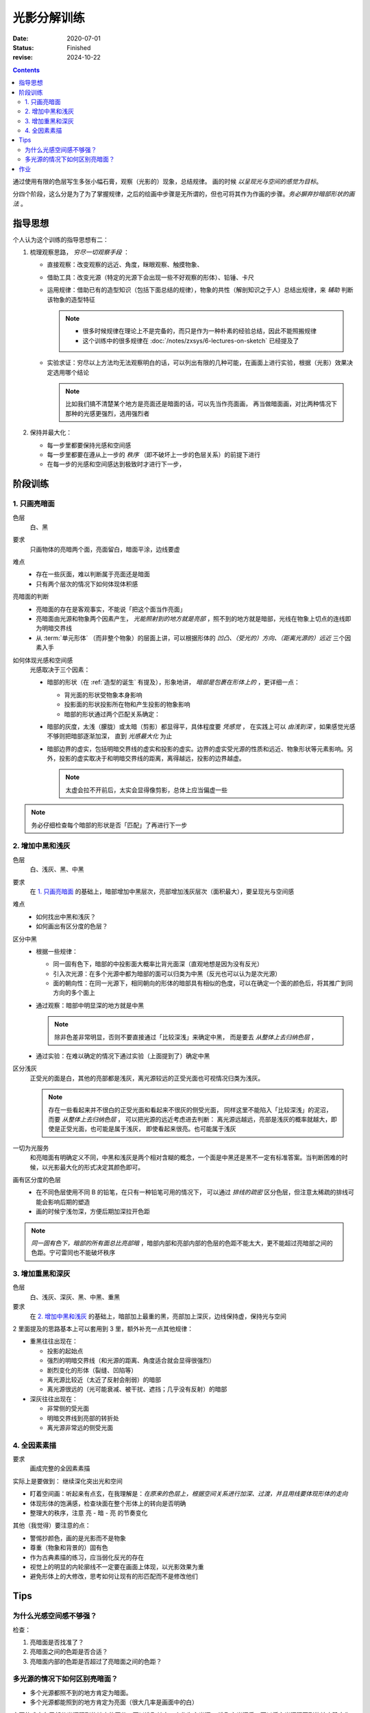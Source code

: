 ============
光影分解训练
============

:date: 2020-07-01
:status: Finished
:revise: 2024-10-22

.. contents::

通过使用有限的色层写生多张小幅石膏，观察（光影的）现象，总结规律。
画的时候 *以呈现光与空间的感觉为目标*。

分四个阶段，这么分是为了为了掌握规律，之后的绘画中步骤是无所谓的，但也可将其作为作画的步骤。*务必摒弃抄暗部形状的画法* 。

指导思想
========

个人认为这个训练的指导思想有二：

1. 梳理观察思路， *穷尽一切观察手段* ：

   - 直接观察：改变观察的远近、角度，眯眼观察、触摸物象、
   - 借助工具：改变光源（特定的光源下会出现一些不好观察的形体）、铅锤、卡尺
   - 运用规律：借助已有的造型知识（包括下面总结的规律），物象的共性（解剖知识之于人）总结出规律，来 *辅助* 判断该物象的造型特征

     .. note::

        - 很多时候规律在理论上不是完备的，而只是作为一种朴素的经验总结，因此不能照搬规律
        - 这个训练中的很多规律在 :doc:`/notes/zxsys/6-lectures-on-sketch` 已经提及了

   - 实验求证：穷尽以上方法均无法观察明白的话，可以列出有限的几种可能，在画面上进行实验，根据（光影）效果决定选用哪个结论

     .. note:: 比如我们搞不清楚某个地方是亮面还是暗面的话，可以先当作亮面画，
               再当做暗面画，对比两种情况下那种的光感更强烈，选用强烈者

2. 保持并最大化：

   - 每一步里都要保持光感和空间感
   - 每一步里都要在遵从上一步的 *秩序* （即不破坏上一步的色层关系）的前提下进行
   - 在每一步的光感和空间感达到极致时才进行下一步，

阶段训练
========

1. 只画亮暗面
-------------

色层
    白、黑

要求
    只画物体的亮暗两个面，亮面留白，暗面平涂，边线要虚

难点
   - 存在一些灰面，难以判断属于亮面还是暗面
   - 只有两个层次的情况下如何体现体积感

亮暗面的判断
   - 亮暗面的存在是客观事实，不能说「把这个面当作亮面」
   - 亮暗面由光源和物象两个因素产生， *光能照射到的地方就是亮部* ，照不到的地方就是暗部，光线在物象上切点的连线即为明暗交界线
   - 从 :term:`单元形体` （而非整个物象）的层面上讲，可以根据形体的 *凹凸、（受光的）方向、（距离光源的）远近* 三个因素入手

如何体现光感和空间感
    光感取决于三个因素：

    - 暗部的形状（在 :ref:`造型的诞生` 有提及），形象地讲，
      *暗部是包裹在形体上的* ，更详细一点：

      - 背光面的形状受物象本身影响
      - 投影面的形状投影所在物和产生投影的物象影响
      - 暗部的形状通过两个匹配关系确定：

        .. term:: 暗部的两种匹配关系
           :field: 绘画/光影
           :hide:

           :同一暗部可能服务于多个形体: 在每一个形体中都需要考虑该暗部和当前形体的匹配关系
           :多个暗部可能服务于同一形体: 为同一形体服务的多个暗部之间存在匹配关系

    - 暗部的灰度，太浅（朦胧）或太暗（剪影）都显得平，具体程度要 *凭感觉* ，
      在实践上可以 *由浅到深* ，如果感觉光感不够则把暗部逐渐加深，
      直到 *光感最大化* 为止
    - 暗部边界的虚实，包括明暗交界线的虚实和投影的虚实。边界的虚实受光源的性质和远近、物象形状等元素影响。另外，投影的虚实取决于和明暗交界线的距离，离得越远，投影的边界越虚。

      .. note:: 太虚会拉不开前后，太实会显得像剪影，总体上应当偏虚一些

.. note::

   务必仔细检查每个暗部的形状是否「匹配」了再进行下一步

.. _增加中黑和浅灰:

2. 增加中黑和浅灰
-----------------

色层
    白、浅灰、黑、中黑

要求
    在 `1. 只画亮暗面`_ 的基础上，暗部增加中黑层次，亮部增加浅灰层次（面积最大），要呈现光与空间感

难点
    - 如何找出中黑和浅灰？
    - 如何画出有区分度的色层？

区分中黑
    - 根据一些规律：

      - 同一固有色下，暗部的中投影面大概率比背光面深（直观地想是因为没有反光）
      - 引入次光源：在多个光源中都为暗部的面可以归类为中黑（反光也可以认为是次光源）
      - 面的朝向性：在同一光源下，相同朝向的形体的暗部具有相似的色度，可以在确定一个面的颜色后，将其推广到同方向的多个面上

    - 通过观察：暗部中明显深的地方就是中黑

      .. note:: 除非色差非常明显，否则不要直接通过「比较深浅」来确定中黑，
                而是要去 *从整体上去归纳色层* ，

    - 通过实验：在难以确定的情况下通过实验（上面提到了）确定中黑

区分浅灰
    正受光的面是白，其他的亮部都是浅灰，离光源较远的正受光面也可视情况归类为浅灰。

    .. note::

       存在一些看起来并不很白的正受光面和看起来不很灰的侧受光面，
       同样这里不能陷入「比较深浅」的泥沼，而要 *从整体上去归纳色层* ，
       可以把光源的远近考虑进去判断：
       离光源远越远，亮部是浅灰的概率就越大，即使是正受光面，也可能是属于浅灰，
       即使看起来很亮。也可能属于浅灰

一切为光服务
   和亮暗面有明确定义不同，中黑和浅灰是两个相对含糊的概念，一个面是中黑还是黑不一定有标准答案。当判断困难的时候，以光影最大化的形式决定其颜色即可。

画有区分度的色层
    - 在不同色层使用不同 B 的铅笔，在只有一种铅笔可用的情况下，
      可以通过 *排线的疏密* 区分色层，但注意太稀疏的排线可能会影响后期的塑造
    - 画的时候宁浅勿深，方便后期加深拉开色距

.. note::

   *同一固有色下，暗部的所有面总比亮部暗* ，暗部内部和亮部内部的色层的色距不能太大，更不能超过亮暗部之间的色距。宁可雷同也不能破坏秩序

3. 增加重黑和深灰
-----------------

色层
    白、浅灰、深灰、黑、中黑、重黑

要求
    在 `2. 增加中黑和浅灰`_ 的基础上，暗部加上最重的黑，亮部加上深灰，边线保持虚，保持光与空间

2 里面提及的思路基本上可以套用到 3 里，额外补充一点其他规律：

- 重黑往往出现在：

  - 投影的起始点
  - 强烈的明暗交界线（和光源的距离、角度适合就会显得很强烈）
  - 剧烈变化的形体（裂缝、凹陷等）
  - 离光源比较近（太近了反射会削弱）的暗部
  - 离光源很远的（光可能衰减、被干扰、遮挡；几乎没有反射）的暗部

- 深灰往往出现在：

  - 非常侧的受光面
  - 明暗交界线到亮部的转折处
  - 离光源非常远的侧受光面

4. 全因素素描
-------------

要求
    画成完整的全因素素描

实际上是要做到： 继续深化突出光和空间

.. _盯着空间画:

- 盯着空间画：听起来有点玄，在我理解是：*在原来的色层上，根据空间关系进行加深、过渡，并且用线要体现形体的走向*
- 体现形体的饱满感，检查块面在整个形体上的转向是否明确
- 整理大的秩序，注意 亮 - 暗 - 亮 的节奏变化

其他（我觉得）要注意的点：

- 警惕抄颜色，画的是光影而不是物象
- 尊重（物象和背景的）固有色
- 作为古典素描的练习，应当弱化反光的存在
- 视觉上的明显的内轮廓线不一定要在画面上体现，以光影效果为重
- 避免形体上的大修改，思考如何让现有的形匹配而不是修改他们

Tips
====

为什么光感空间感不够强？
------------------------

检查：

1. 亮暗面是否找准了？
2. 亮暗面之间的色距是否合适？
3. 亮暗面内部的色距是否超过了亮暗面之间的色距？

多光源的情况下如何区别亮暗面？
------------------------------

- 多个光源都照不到的地方肯定为暗面。
- 多个光源都能照到的地方肯定为亮面（很大几率是画面中的白）

主要的难点在于部分光源照到的地方的区分，可以选取其中一个作为主光源。
选取主光源后，可以将主光源照不到的地方确定为暗面，反之亦然。
但注意这个过程中要带入自己的判断：如果这个面被归纳为暗面，
但作为亮面能体现出更好的光感，那么将其归纳为亮面————即，*多做实验* 。
在判断了一个面后，与该面同方向的面也可以判断出来了

.. note:: 可以通过遮挡光源来确定某个面到底受哪个光源的影响

作业
====

.. artwork:: 单光源下的小卫
   :id: l-000
   :date: 2020-07-10
   :size: 4k
   :medium: 铅笔
   :image: /_images/IMG_20200710_140628.jpg
   :album: unknown

   .. note:: 也就是 :zhwiki:`朱利亚诺·德·美第奇像`

   .. image:: ../../_images/IMG_20200710_162544.jpg
      :width: 40%

.. artwork:: 双光源下的巴特农女神像
   :id: l-001
   :date: 2020-07-17
   :size: 4k
   :medium: 铅笔
   :image: /_images/IMG_20200717_205248.jpg
   :album: unknown

   .. note:: 也就是 :zhwiki:`雅典娜·帕德嫩`

   .. image:: ../../_images/IMG_20200710_162535.jpg
      :width: 40%
